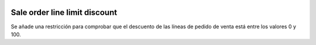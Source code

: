 .. image:: https://img.shields.io/badge/licence-AGPL--3-blue.svg
   :target: https://www.gnu.org/licenses/agpl-3.0-standalone.html
   :alt: License: AGPL-3

Sale order line limit discount
====

Se añade una restricción para comprobar que el descuento de las líneas de
pedido de venta está entre los valores 0 y 100.
